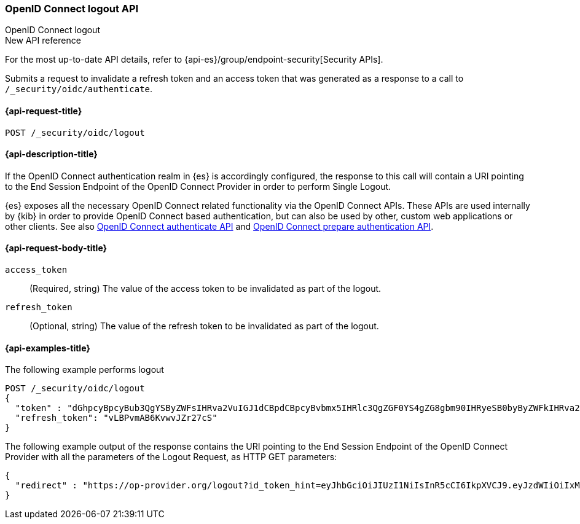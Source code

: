 [role="xpack"]
[[security-api-oidc-logout]]
=== OpenID Connect logout API
++++
<titleabbrev>OpenID Connect logout</titleabbrev>
++++

.New API reference
[sidebar]
--
For the most up-to-date API details, refer to {api-es}/group/endpoint-security[Security APIs].
--

Submits a request to invalidate a refresh token and an access token that was
generated as a response to a call to `/_security/oidc/authenticate`.

[[security-api-oidc-logout-request]]
==== {api-request-title}

`POST /_security/oidc/logout`

[[security-api-oidc-logout-desc]]
==== {api-description-title}

If the OpenID Connect authentication realm in {es} is accordingly configured,
the response to this call will contain a URI pointing to the End Session
Endpoint of the OpenID Connect Provider in order to perform Single Logout.

{es} exposes all the necessary OpenID Connect related functionality via the
OpenID Connect APIs. These APIs are used internally by {kib} in order to provide
OpenID Connect based authentication, but can also be used by other, custom web
applications or other clients. See also
<<security-api-oidc-authenticate,OpenID Connect authenticate API>>
and
<<security-api-oidc-prepare-authentication,OpenID Connect prepare authentication API>>.

[[security-api-oidc-logout-request-body]]
==== {api-request-body-title}

`access_token`::
  (Required, string) The value of the access token to be invalidated as part of the logout.

`refresh_token`::
  (Optional, string) The value of the refresh token to be invalidated as part of the logout.


[[security-api-oidc-logout-example]]
==== {api-examples-title}

The following example performs logout

[source,console]
--------------------------------------------------
POST /_security/oidc/logout
{
  "token" : "dGhpcyBpcyBub3QgYSByZWFsIHRva2VuIGJ1dCBpdCBpcyBvbmx5IHRlc3QgZGF0YS4gZG8gbm90IHRyeSB0byByZWFkIHRva2VuIQ==",
  "refresh_token": "vLBPvmAB6KvwvJZr27cS"
}
--------------------------------------------------
// TEST[catch:request]

The following example output of the response contains the URI pointing to the
End Session Endpoint of the OpenID Connect Provider with all the parameters of
the Logout Request, as HTTP GET parameters:

[source,js]
--------------------------------------------------
{
  "redirect" : "https://op-provider.org/logout?id_token_hint=eyJhbGciOiJIUzI1NiIsInR5cCI6IkpXVCJ9.eyJzdWIiOiIxMjM0NTY3ODkwIiwibmFtZSI6IkpvaG4gRG9lIiwiaWF0IjoxNTE2MjM5MDIyfQ.SflKxwRJSMeKKF2QT4fwpMeJf36POk6yJV_adQssw5c&post_logout_redirect_uri=http%3A%2F%2Foidc-kibana.elastic.co%2Floggedout&state=lGYK0EcSLjqH6pkT5EVZjC6eIW5YCGgywj2sxROO"
}
--------------------------------------------------
// NOTCONSOLE
